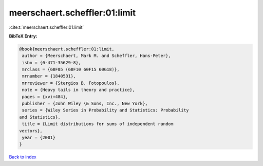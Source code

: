 meerschaert.scheffler:01:limit
==============================

:cite:t:`meerschaert.scheffler:01:limit`

**BibTeX Entry:**

.. code-block:: bibtex

   @book{meerschaert.scheffler:01:limit,
    author = {Meerschaert, Mark M. and Scheffler, Hans-Peter},
    isbn = {0-471-35629-8},
    mrclass = {60F05 (60F10 60F15 60G18)},
    mrnumber = {1840531},
    mrreviewer = {Stergios B. Fotopoulos},
    note = {Heavy tails in theory and practice},
    pages = {xvi+484},
    publisher = {John Wiley \& Sons, Inc., New York},
    series = {Wiley Series in Probability and Statistics: Probability
   and Statistics},
    title = {Limit distributions for sums of independent random
   vectors},
    year = {2001}
   }

`Back to index <../By-Cite-Keys.html>`__
